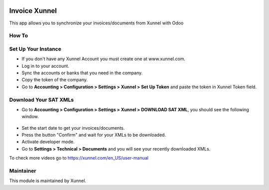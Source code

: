 .. image:: https://img.shields.io/badge/licence-AGPL--3-blue.svg
    :alt: License: AGPL-3

Invoice Xunnel
==============

This app allows you to synchronize your invoices/documents from Xunnel with Odoo


**How To**
----------

Set Up Your Instance
--------------------

- If you don't have any Xunnel Account you must create one at www.xunnel.com.

- Log in to your account.

- Sync the accounts or banks that you need in the company.

- Copy the token of the company.

- Go to **Accounting > Configuration > Settings > Xunnel > Set Up Token** and paste the token in Xunnel Token field.

.. figure:: account_xunnel/static/description/set-up-token-menuitem.jpg

Download Your SAT XMLs
----------------------

- Go to **Accounting > Configuration > Settings > Xunnel > DOWNLOAD SAT XML**, you should see the following window.

.. figure:: invoice_xunnel/static/description/download-xmls-wizard.jpeg

- Set the start date to get your invoices/documents.

- Press the button "Confirm" and wait for your XMLs to be downloaded.

- Activate developer mode.

- Go to **Settings > Technical > Documents** and you will see your recently downloaded XMLs.

To check more videos go to https://xunnel.com/en_US/user-manual


**Maintainer**
--------------

.. image:: https://xunnel.com/logo.png
   :alt: Xunnel
   :target: https://www.xunnel.com/

This module is maintained by Xunnel.
